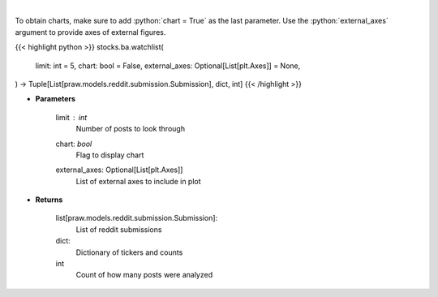.. role:: python(code)
    :language: python
    :class: highlight

|

.. raw:: html

    <h3>
    > Get reddit users watchlists [Source: reddit]
    </h3>

To obtain charts, make sure to add :python:`chart = True` as the last parameter.
Use the :python:`external_axes` argument to provide axes of external figures.

{{< highlight python >}}
stocks.ba.watchlist(
    limit: int = 5,
    chart: bool = False,
    external_axes: Optional[List[plt.Axes]] = None,
) -> Tuple[List[praw.models.reddit.submission.Submission], dict, int]
{{< /highlight >}}

* **Parameters**

    limit : *int*
        Number of posts to look through
    chart: *bool*
       Flag to display chart
    external_axes: Optional[List[plt.Axes]]
        List of external axes to include in plot

* **Returns**

    list[praw.models.reddit.submission.Submission]:
        List of reddit submissions
    dict:
        Dictionary of tickers and counts
    int
        Count of how many posts were analyzed
